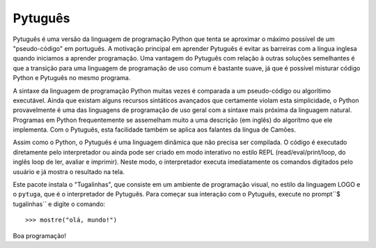 ========
Pytuguês
========

Pytuguês é uma versão da linguagem de programação Python que tenta se aproximar
o máximo possível de um "pseudo-código" em português. A motivação principal em
aprender Pytuguês é evitar as barreiras com a língua inglesa quando iniciamos
a aprender programação. Uma vantagem do Pytuguês com relação à outras soluções
semelhantes é que a transição para uma linguagem de programação de uso comum é
bastante suave, já que é possível misturar código Python e Pytuguês no mesmo 
programa.

A sintaxe da linguagem de programação Python muitas vezes é comparada a um
pseudo-código ou algorítimo executável. Ainda que existam alguns recursos
sintáticos avançados que certamente violam esta simplicidade, o Python
provavelmente é uma das linguagens de programação de uso geral com a sintaxe
mais próxima da linguagem natural. Programas em Python frequentemente se
assemelham muito a uma descrição (em inglês) do algorítmo que ele implementa.
Com o Pytuguês, esta facilidade também se aplica aos falantes da língua de
Camões.

Assim como o Python, o Pytuguês é uma linguagem dinâmica que não precisa ser
compilada. O código é executado diretamente pelo interpretador ou ainda pode
ser criado em modo interativo no estilo REPL (read/eval/print/loop, do inglês 
loop de ler, avaliar e imprimir). Neste modo, o interpretador executa 
imediatamente os comandos digitados pelo usuário e já mostra o resultado na
tela.

Este pacote instala o "Tugalinhas", que consiste em um ambiente de programação
visual, no estilo da linguagem LOGO e o ``pytuga``, que é o interpretador de
Pytuguês. Para começar sua interação com o Pytuguês, execute no prompt``$ tugalinhas``
e digite o comando::

   >>> mostre("olá, mundo!")

Boa programação!

